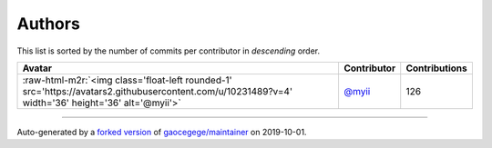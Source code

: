 .. role:: raw-html-m2r(raw)
   :format: html


Authors
=======

This list is sorted by the number of commits per contributor in *descending* order.

.. list-table::
   :header-rows: 1

   * - Avatar
     - Contributor
     - Contributions
   * - :raw-html-m2r:`<img class='float-left rounded-1' src='https://avatars2.githubusercontent.com/u/10231489?v=4' width='36' height='36' alt='@myii'>`
     - `@myii <https://github.com/myii>`_
     - 126


----

Auto-generated by a `forked version <https://github.com/myii/maintainer>`_ of `gaocegege/maintainer <https://github.com/gaocegege/maintainer>`_ on 2019-10-01.
